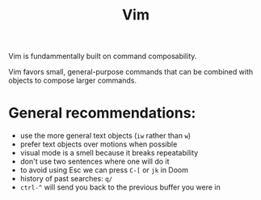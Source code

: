 #+title: Vim

Vim is fundammentally built on command composability.

Vim favors small, general-purpose commands that can be combined with objects to
compose larger commands.

* General recommendations:
- use the more general text objects (~iw~ rather than ~w~)
- prefer text objects over motions when possible
- visual mode is a smell because it breaks repeatability
- don't use two sentences where one will do it
- to avoid using Esc we can press ~C-[~ or ~jk~ in Doom
- history of past searches: ~q/~
- ~ctrl-^~ will send you back to the previous buffer you were in
